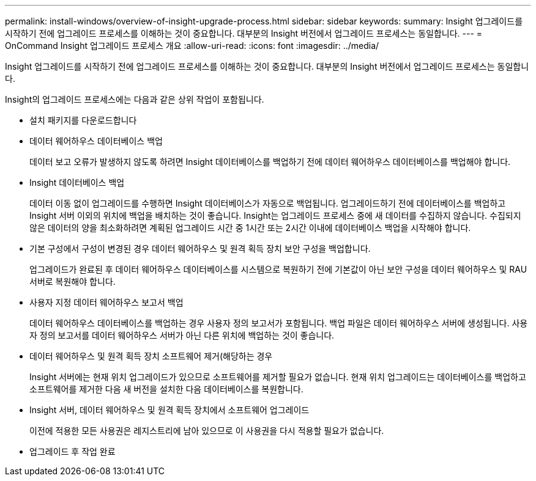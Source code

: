 ---
permalink: install-windows/overview-of-insight-upgrade-process.html 
sidebar: sidebar 
keywords:  
summary: Insight 업그레이드를 시작하기 전에 업그레이드 프로세스를 이해하는 것이 중요합니다. 대부분의 Insight 버전에서 업그레이드 프로세스는 동일합니다. 
---
= OnCommand Insight 업그레이드 프로세스 개요
:allow-uri-read: 
:icons: font
:imagesdir: ../media/


[role="lead"]
Insight 업그레이드를 시작하기 전에 업그레이드 프로세스를 이해하는 것이 중요합니다. 대부분의 Insight 버전에서 업그레이드 프로세스는 동일합니다.

Insight의 업그레이드 프로세스에는 다음과 같은 상위 작업이 포함됩니다.

* 설치 패키지를 다운로드합니다
* 데이터 웨어하우스 데이터베이스 백업
+
데이터 보고 오류가 발생하지 않도록 하려면 Insight 데이터베이스를 백업하기 전에 데이터 웨어하우스 데이터베이스를 백업해야 합니다.

* Insight 데이터베이스 백업
+
데이터 이동 없이 업그레이드를 수행하면 Insight 데이터베이스가 자동으로 백업됩니다. 업그레이드하기 전에 데이터베이스를 백업하고 Insight 서버 이외의 위치에 백업을 배치하는 것이 좋습니다. Insight는 업그레이드 프로세스 중에 새 데이터를 수집하지 않습니다. 수집되지 않은 데이터의 양을 최소화하려면 계획된 업그레이드 시간 중 1시간 또는 2시간 이내에 데이터베이스 백업을 시작해야 합니다.

* 기본 구성에서 구성이 변경된 경우 데이터 웨어하우스 및 원격 획득 장치 보안 구성을 백업합니다.
+
업그레이드가 완료된 후 데이터 웨어하우스 데이터베이스를 시스템으로 복원하기 전에 기본값이 아닌 보안 구성을 데이터 웨어하우스 및 RAU 서버로 복원해야 합니다.

* 사용자 지정 데이터 웨어하우스 보고서 백업
+
데이터 웨어하우스 데이터베이스를 백업하는 경우 사용자 정의 보고서가 포함됩니다. 백업 파일은 데이터 웨어하우스 서버에 생성됩니다. 사용자 정의 보고서를 데이터 웨어하우스 서버가 아닌 다른 위치에 백업하는 것이 좋습니다.

* 데이터 웨어하우스 및 원격 획득 장치 소프트웨어 제거(해당하는 경우
+
Insight 서버에는 현재 위치 업그레이드가 있으므로 소프트웨어를 제거할 필요가 없습니다. 현재 위치 업그레이드는 데이터베이스를 백업하고 소프트웨어를 제거한 다음 새 버전을 설치한 다음 데이터베이스를 복원합니다.

* Insight 서버, 데이터 웨어하우스 및 원격 획득 장치에서 소프트웨어 업그레이드
+
이전에 적용한 모든 사용권은 레지스트리에 남아 있으므로 이 사용권을 다시 적용할 필요가 없습니다.

* 업그레이드 후 작업 완료

